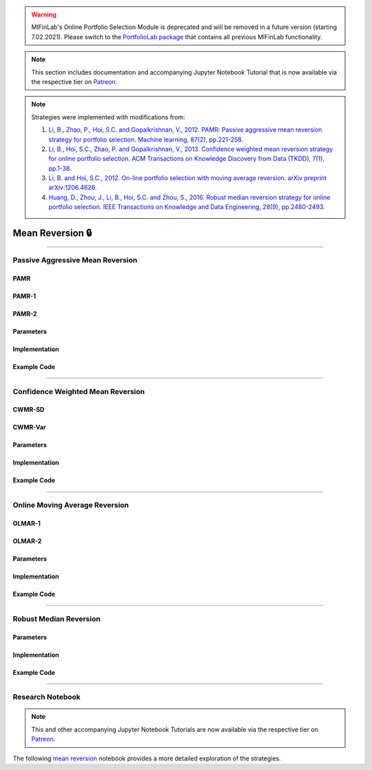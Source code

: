 .. _online_portfolio_selection-mean_reversion:

.. warning::
    MlFinLab's Online Portfolio Selection Module is deprecated and will be removed in a future version (starting 7.02.2021).
    Please switch to the `PortfolioLab package <https://hudson-and-thames-portfoliolab.readthedocs-hosted.com/en/latest/online_portfolio_selection/mean_reversion.html>`__
    that contains all previous MlFinLab functionality.

.. note::
    This section includes documentation and accompanying Jupyter Notebook Tutorial that is now available via the respective tier on
    `Patreon <https://www.patreon.com/HudsonThames>`_.

.. note::

    Strategies were implemented with modifications from:

    1. `Li, B., Zhao, P., Hoi, S.C. and Gopalkrishnan, V., 2012. PAMR: Passive aggressive mean reversion strategy for portfolio selection. Machine learning, 87(2), pp.221-258. <https://link.springer.com/content/pdf/10.1007/s10994-012-5281-z.pdf>`_
    2. `Li, B., Hoi, S.C., Zhao, P. and Gopalkrishnan, V., 2013. Confidence weighted mean reversion strategy for online portfolio selection. ACM Transactions on Knowledge Discovery from Data (TKDD), 7(1), pp.1-38. <https://dl.acm.org/doi/pdf/10.1145/2435209.2435213>`_
    3. `Li, B. and Hoi, S.C., 2012. On-line portfolio selection with moving average reversion. arXiv preprint arXiv:1206.4626. <https://arxiv.org/pdf/1206.4626.pdf>`_
    4. `Huang, D., Zhou, J., Li, B., Hoi, S.C. and Zhou, S., 2016. Robust median reversion strategy for online portfolio selection. IEEE Transactions on Knowledge and Data Engineering, 28(9), pp.2480-2493. <https://core.ac.uk/download/pdf/35455615.pdf>`_

=================
Mean Reversion 🔒
=================

----

Passive Aggressive Mean Reversion
#################################

PAMR
****

PAMR-1
******


PAMR-2
******


Parameters
**********


Implementation
**************

Example Code
************

----

Confidence Weighted Mean Reversion
##################################


CWMR-SD
*******


CWMR-Var
********


Parameters
**********


Implementation
**************


Example Code
************

----

Online Moving Average Reversion
###############################


OLMAR-1
*******


OLMAR-2
*******


Parameters
**********


Implementation
**************

Example Code
************

----

Robust Median Reversion
#######################


Parameters
**********


Implementation
**************


Example Code
************

----

Research Notebook
#################

.. note::
    This and other accompanying Jupyter Notebook Tutorials are now available via the respective tier on
    `Patreon <https://www.patreon.com/HudsonThames>`_.

The following `mean reversion <https://github.com/Hudson-and-Thames-Clients/research/blob/master/Online%20Portfolio%20Selection/Online%20Portfolio%20Selection%20-%20Mean%20Reversion.ipynb>`_
notebook provides a more detailed exploration of the strategies.

.. raw:: html

    <script type="text/javascript">
    if (String(window.location).indexOf("readthedocs") !== -1) {
        window.alert('MlFinLab\'s Online Portfolio Selection Module is deprecated and will be removed in a future version (starting 7.02.2021).\nWe will redirect you to the PortfolioLab package - the new location of the Online Portfolio Selection Module.');
        window.location.replace('https://hudson-and-thames-portfoliolab.readthedocs-hosted.com/en/latest/online_portfolio_selection/mean_reversion.html');
    }
    </script>
